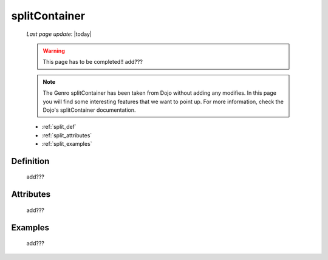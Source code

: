.. _splitcontainer:

==============
splitContainer
==============
    
    *Last page update*: |today|
    
    .. warning:: This page has to be completed!! add???
    
    .. note:: The Genro splitContainer has been taken from Dojo without adding any modifies. In this page you will find some interesting features that we want to point up. For more information, check the Dojo's splitContainer documentation.

    * :ref:`split_def`
    * :ref:`split_attributes`
    * :ref:`split_examples`

.. _split_def:

Definition
==========
    
    add???
    
.. _split_attributes:

Attributes
==========
    
    add???

.. _split_examples:

Examples
========

    add???